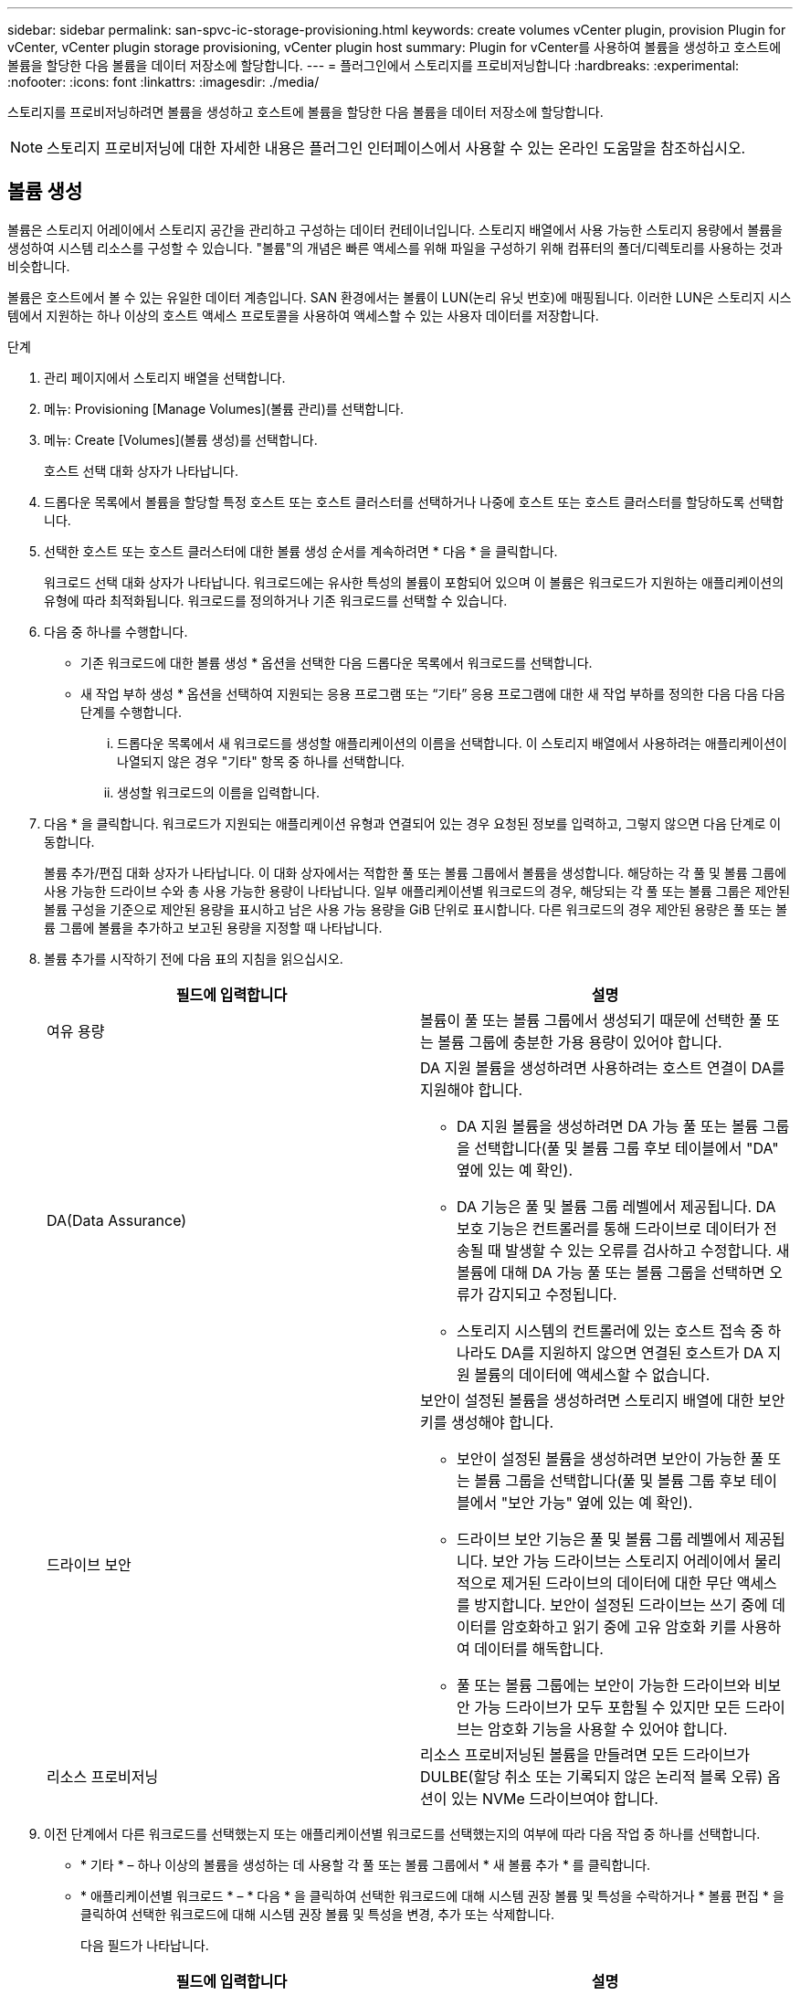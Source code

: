 ---
sidebar: sidebar 
permalink: san-spvc-ic-storage-provisioning.html 
keywords: create volumes vCenter plugin, provision Plugin for vCenter, vCenter plugin storage provisioning, vCenter plugin host 
summary: Plugin for vCenter를 사용하여 볼륨을 생성하고 호스트에 볼륨을 할당한 다음 볼륨을 데이터 저장소에 할당합니다. 
---
= 플러그인에서 스토리지를 프로비저닝합니다
:hardbreaks:
:experimental: 
:nofooter: 
:icons: font
:linkattrs: 
:imagesdir: ./media/


[role="lead"]
스토리지를 프로비저닝하려면 볼륨을 생성하고 호스트에 볼륨을 할당한 다음 볼륨을 데이터 저장소에 할당합니다.


NOTE: 스토리지 프로비저닝에 대한 자세한 내용은 플러그인 인터페이스에서 사용할 수 있는 온라인 도움말을 참조하십시오.



== 볼륨 생성

볼륨은 스토리지 어레이에서 스토리지 공간을 관리하고 구성하는 데이터 컨테이너입니다. 스토리지 배열에서 사용 가능한 스토리지 용량에서 볼륨을 생성하여 시스템 리소스를 구성할 수 있습니다. "볼륨"의 개념은 빠른 액세스를 위해 파일을 구성하기 위해 컴퓨터의 폴더/디렉토리를 사용하는 것과 비슷합니다.

볼륨은 호스트에서 볼 수 있는 유일한 데이터 계층입니다. SAN 환경에서는 볼륨이 LUN(논리 유닛 번호)에 매핑됩니다. 이러한 LUN은 스토리지 시스템에서 지원하는 하나 이상의 호스트 액세스 프로토콜을 사용하여 액세스할 수 있는 사용자 데이터를 저장합니다.

.단계
. 관리 페이지에서 스토리지 배열을 선택합니다.
. 메뉴: Provisioning [Manage Volumes](볼륨 관리)를 선택합니다.
. 메뉴: Create [Volumes](볼륨 생성)를 선택합니다.
+
호스트 선택 대화 상자가 나타납니다.

. 드롭다운 목록에서 볼륨을 할당할 특정 호스트 또는 호스트 클러스터를 선택하거나 나중에 호스트 또는 호스트 클러스터를 할당하도록 선택합니다.
. 선택한 호스트 또는 호스트 클러스터에 대한 볼륨 생성 순서를 계속하려면 * 다음 * 을 클릭합니다.
+
워크로드 선택 대화 상자가 나타납니다. 워크로드에는 유사한 특성의 볼륨이 포함되어 있으며 이 볼륨은 워크로드가 지원하는 애플리케이션의 유형에 따라 최적화됩니다. 워크로드를 정의하거나 기존 워크로드를 선택할 수 있습니다.

. 다음 중 하나를 수행합니다.
+
** 기존 워크로드에 대한 볼륨 생성 * 옵션을 선택한 다음 드롭다운 목록에서 워크로드를 선택합니다.
** 새 작업 부하 생성 * 옵션을 선택하여 지원되는 응용 프로그램 또는 “기타” 응용 프로그램에 대한 새 작업 부하를 정의한 다음 다음 다음 단계를 수행합니다.
+
... 드롭다운 목록에서 새 워크로드를 생성할 애플리케이션의 이름을 선택합니다. 이 스토리지 배열에서 사용하려는 애플리케이션이 나열되지 않은 경우 "기타" 항목 중 하나를 선택합니다.
... 생성할 워크로드의 이름을 입력합니다.




. 다음 * 을 클릭합니다. 워크로드가 지원되는 애플리케이션 유형과 연결되어 있는 경우 요청된 정보를 입력하고, 그렇지 않으면 다음 단계로 이동합니다.
+
볼륨 추가/편집 대화 상자가 나타납니다. 이 대화 상자에서는 적합한 풀 또는 볼륨 그룹에서 볼륨을 생성합니다. 해당하는 각 풀 및 볼륨 그룹에 사용 가능한 드라이브 수와 총 사용 가능한 용량이 나타납니다. 일부 애플리케이션별 워크로드의 경우, 해당되는 각 풀 또는 볼륨 그룹은 제안된 볼륨 구성을 기준으로 제안된 용량을 표시하고 남은 사용 가능 용량을 GiB 단위로 표시합니다. 다른 워크로드의 경우 제안된 용량은 풀 또는 볼륨 그룹에 볼륨을 추가하고 보고된 용량을 지정할 때 나타납니다.

. 볼륨 추가를 시작하기 전에 다음 표의 지침을 읽으십시오.
+
|===
| 필드에 입력합니다 | 설명 


 a| 
여유 용량
 a| 
볼륨이 풀 또는 볼륨 그룹에서 생성되기 때문에 선택한 풀 또는 볼륨 그룹에 충분한 가용 용량이 있어야 합니다.



 a| 
DA(Data Assurance)
 a| 
DA 지원 볼륨을 생성하려면 사용하려는 호스트 연결이 DA를 지원해야 합니다.

** DA 지원 볼륨을 생성하려면 DA 가능 풀 또는 볼륨 그룹을 선택합니다(풀 및 볼륨 그룹 후보 테이블에서 "DA" 옆에 있는 예 확인).
** DA 기능은 풀 및 볼륨 그룹 레벨에서 제공됩니다. DA 보호 기능은 컨트롤러를 통해 드라이브로 데이터가 전송될 때 발생할 수 있는 오류를 검사하고 수정합니다. 새 볼륨에 대해 DA 가능 풀 또는 볼륨 그룹을 선택하면 오류가 감지되고 수정됩니다.
** 스토리지 시스템의 컨트롤러에 있는 호스트 접속 중 하나라도 DA를 지원하지 않으면 연결된 호스트가 DA 지원 볼륨의 데이터에 액세스할 수 없습니다.




 a| 
드라이브 보안
 a| 
보안이 설정된 볼륨을 생성하려면 스토리지 배열에 대한 보안 키를 생성해야 합니다.

** 보안이 설정된 볼륨을 생성하려면 보안이 가능한 풀 또는 볼륨 그룹을 선택합니다(풀 및 볼륨 그룹 후보 테이블에서 "보안 가능" 옆에 있는 예 확인).
** 드라이브 보안 기능은 풀 및 볼륨 그룹 레벨에서 제공됩니다. 보안 가능 드라이브는 스토리지 어레이에서 물리적으로 제거된 드라이브의 데이터에 대한 무단 액세스를 방지합니다. 보안이 설정된 드라이브는 쓰기 중에 데이터를 암호화하고 읽기 중에 고유 암호화 키를 사용하여 데이터를 해독합니다.
** 풀 또는 볼륨 그룹에는 보안이 가능한 드라이브와 비보안 가능 드라이브가 모두 포함될 수 있지만 모든 드라이브는 암호화 기능을 사용할 수 있어야 합니다.




 a| 
리소스 프로비저닝
 a| 
리소스 프로비저닝된 볼륨을 만들려면 모든 드라이브가 DULBE(할당 취소 또는 기록되지 않은 논리적 블록 오류) 옵션이 있는 NVMe 드라이브여야 합니다.

|===
. 이전 단계에서 다른 워크로드를 선택했는지 또는 애플리케이션별 워크로드를 선택했는지의 여부에 따라 다음 작업 중 하나를 선택합니다.
+
** * 기타 * – 하나 이상의 볼륨을 생성하는 데 사용할 각 풀 또는 볼륨 그룹에서 * 새 볼륨 추가 * 를 클릭합니다.
** * 애플리케이션별 워크로드 * – * 다음 * 을 클릭하여 선택한 워크로드에 대해 시스템 권장 볼륨 및 특성을 수락하거나 * 볼륨 편집 * 을 클릭하여 선택한 워크로드에 대해 시스템 권장 볼륨 및 특성을 변경, 추가 또는 삭제합니다.
+
다음 필드가 나타납니다.

+
|===
| 필드에 입력합니다 | 설명 


 a| 
볼륨 이름
 a| 
볼륨 생성 시퀀스 중에 볼륨에 기본 이름이 할당됩니다. 기본 이름을 그대로 사용하거나 볼륨에 저장된 데이터의 유형을 나타내는 추가 설명을 제공할 수 있습니다.



 a| 
보고된 용량
 a| 
새 볼륨의 용량과 사용할 용량 단위(MiB, GiB 또는 TiB)를 정의합니다. 일반 볼륨의 경우 최소 용량은 1MiB이고 최대 용량은 풀 또는 볼륨 그룹에 있는 드라이브의 수와 용량에 따라 결정됩니다. 풀의 용량은 4GiB 단위로 할당됩니다. 4GiB의 배수에 포함되지 않은 용량은 할당되지만 사용할 수 없습니다. 전체 용량을 사용할 수 있도록 용량을 4GiB 단위로 지정합니다. 사용할 수 없는 용량이 있는 경우, 볼륨을 다시 얻을 수 있는 유일한 방법은 볼륨의 용량을 늘리는 것입니다.



 a| 
볼륨 유형
 a| 
애플리케이션별 워크로드를 선택한 경우 볼륨 유형 필드가 나타납니다. 애플리케이션별 워크로드를 위해 생성된 볼륨 유형을 나타냅니다.



 a| 
볼륨 블록 크기(EF300 및 EF600만 해당)
 a| 
볼륨에 대해 생성할 수 있는 블록 크기를 표시합니다.

*** 512 ~ 512바이트
*** 4K – 4,096바이트




 a| 
세그먼트 크기
 a| 
에는 볼륨 그룹의 볼륨에만 표시되는 세그먼트 크기 조정 설정이 나와 있습니다. 세그먼트 크기를 변경하여 성능을 최적화할 수 있습니다.

* 허용된 세그먼트 크기 전환 * – 시스템이 허용되는 세그먼트 크기 전환을 결정합니다. 현재 세그먼트 크기에서 잘못 전환되는 세그먼트 크기는 드롭다운 목록에서 사용할 수 없습니다. 허용되는 전이는 일반적으로 현재 세그먼트 크기의 두 배 또는 절반입니다. 예를 들어 현재 볼륨 세그먼트 크기가 32KiB인 경우 16KiB 또는 64KiB의 새 볼륨 세그먼트 크기가 허용됩니다.

* SSD 캐시 사용 볼륨 * – SSD 캐시 사용 볼륨에 대해 4KiB 세그먼트 크기를 지정할 수 있습니다. 작은 블록 입출력 작업을 처리하는 SSD Cache 지원 볼륨(예: 16KiB 입출력 블록 크기 이하)에 대해서만 4KiB 세그먼트 크기를 선택해야 합니다. 대규모 블록 순차적 작업을 처리하는 SSD Cache 지원 볼륨의 세그먼트 크기로 4KiB를 선택하면 성능에 영향을 미칠 수 있습니다.

* 세그먼트 크기를 변경하는 시간 * – 볼륨의 세그먼트 크기를 변경하는 시간은 다음 변수에 따라 다릅니다.

*** 호스트로부터의 I/O 로드
*** 볼륨의 수정 우선 순위입니다
*** 볼륨 그룹의 드라이브 수입니다
*** 드라이브 채널 수입니다
*** 스토리지 어레이 컨트롤러의 처리 능력


볼륨의 세그먼트 크기를 변경하면 I/O 성능에 영향을 미치지만 데이터를 계속 사용할 수 있습니다.



 a| 
보안 가능
 a| 
* 예 * 는 풀 또는 볼륨 그룹의 드라이브가 암호화 가능한 경우에만 "보안 가능" 옆에 표시됩니다. 드라이브 보안은 스토리지 어레이에서 물리적으로 제거된 드라이브의 데이터에 대한 무단 액세스를 방지합니다. 이 옵션은 드라이브 보안 기능이 설정되어 있고 스토리지 배열에 대한 보안 키가 설정된 경우에만 사용할 수 있습니다. 풀 또는 볼륨 그룹에는 보안이 가능한 드라이브와 비보안 가능 드라이브가 모두 포함될 수 있지만 모든 드라이브는 암호화 기능을 사용할 수 있어야 합니다.



| DA | * 예 * 는 풀 또는 볼륨 그룹의 드라이브가 DA(Data Assurance)를 지원하는 경우에만 "DA" 옆에 표시됩니다. DA는 전체 스토리지 시스템에서 데이터 무결성을 높입니다. DA를 사용하면 데이터를 컨트롤러를 통해 드라이브로 전송할 때 발생할 수 있는 오류를 스토리지 어레이에서 확인할 수 있습니다. 새 볼륨에 DA를 사용하면 오류가 감지됩니다. 
|===


. 선택한 응용 프로그램에 대한 볼륨 생성 순서를 계속하려면 * 다음 * 을 클릭합니다.
. 마지막 단계에서는 생성하려는 볼륨의 요약을 검토하고 필요한 내용을 변경합니다. 변경하려면 * 뒤로 * 를 클릭합니다. 볼륨 구성이 만족스러우면 * 마침 * 을 클릭합니다.




== 호스트 액세스를 생성하고 볼륨을 할당합니다

호스트를 자동으로 또는 수동으로 생성할 수 있습니다.

* * 자동 * -- SCSI 기반(NVMe-oF 아님) 호스트의 자동 호스트 생성이 HCA(Host Context Agent)에 의해 시작됩니다. HCA는 스토리지 배열에 연결된 각 호스트에 설치할 수 있는 유틸리티입니다. HCA가 설치된 각 호스트는 I/O 경로를 통해 구성 정보를 스토리지 어레이 컨트롤러로 푸시합니다. 호스트 정보에 따라 컨트롤러는 자동으로 호스트와 관련 호스트 포트를 생성하고 호스트 유형을 설정합니다. 필요한 경우 호스트 구성을 추가로 변경할 수 있습니다. HCA가 자동 감지를 수행한 후 호스트는 다음 속성을 사용하여 자동으로 구성됩니다.
+
** 호스트의 시스템 이름에서 파생된 호스트 이름입니다.
** 호스트와 연결된 호스트 식별자 포트입니다.
** 호스트의 호스트 운영 체제 유형입니다.





NOTE: Linux 및 Windows용 호스트 컨텍스트 에이전트 소프트웨어는 에서 사용할 수 있습니다 https://mysupport.netapp.com/site/downloads["NetApp 지원 - 다운로드"^].


NOTE: 호스트는 독립 실행형 호스트로 생성되지만 HCA는 호스트 클러스터를 자동으로 생성하거나 추가하지 않습니다.

* * 수동 * – 수동 호스트 생성 중에 호스트 포트 식별자를 목록에서 선택하거나 수동으로 입력하여 연결합니다. 호스트를 생성한 후 볼륨에 대한 액세스를 공유하려는 경우 호스트에 볼륨을 할당하거나 호스트 클러스터에 추가할 수 있습니다.




==== HCA를 사용하여 호스트를 자동으로 검색합니다

HCA(Host Context Agent)에서 호스트를 자동으로 검색한 다음 정보가 올바른지 확인할 수 있습니다.

.단계
. 관리 페이지에서 호스트 연결이 있는 스토리지 배열을 선택합니다.
. 메뉴: Provisioning [Configure Hosts](호스트 구성)를 선택합니다.
+
호스트 구성 페이지가 열립니다.

. 스토리지 [호스트] 메뉴를 선택합니다.
+
이 표에는 자동으로 생성된 호스트가 나열됩니다.

. HCA에서 제공하는 정보(이름, 호스트 유형, 호스트 포트 식별자)가 올바른지 확인합니다.
. 정보를 변경해야 하는 경우 호스트를 선택한 다음 * 설정 보기/편집 * 을 클릭합니다.




==== 호스트를 수동으로 생성합니다

다음 지침을 읽으십시오.

* 사용자 환경 내에 이미 스토리지 시스템을 추가하거나 검색한 상태여야 합니다.
* 호스트와 연결된 호스트 식별자 포트를 정의해야 합니다.
* 호스트에 할당된 시스템 이름과 동일한 이름을 제공해야 합니다.
* 선택한 이름이 이미 사용 중인 경우에는 이 작업이 성공하지 않습니다.
* 이름의 길이는 30자를 초과할 수 없습니다.


.단계
. 관리 페이지에서 호스트 연결이 있는 스토리지 배열을 선택합니다.
. 메뉴: Provisioning [Configure Hosts](호스트 구성)를 선택합니다.
+
호스트 구성 페이지가 열립니다.

. MENU: Create [Host] 를 클릭합니다.
+
Create Host 대화 상자가 나타납니다.

. 필요에 따라 호스트 설정을 선택합니다.
+
|===
| 필드에 입력합니다 | 설명 


 a| 
이름
 a| 
새 호스트의 이름을 입력합니다.



 a| 
호스트 운영 체제 유형입니다
 a| 
드롭다운 목록에서 새 호스트에서 실행 중인 운영 체제를 선택합니다.



 a| 
호스트 인터페이스 유형입니다
 a| 
(선택 사항) 스토리지 배열에서 지원되는 호스트 인터페이스 유형이 두 개 이상인 경우 사용할 호스트 인터페이스 유형을 선택합니다.



 a| 
호스트 포트
 a| 
다음 중 하나를 수행합니다.

** * I/O 인터페이스 * 를 선택합니다. 일반적으로 호스트 포트는 로그인한 상태여야 하며 드롭다운 목록에서 사용할 수 있습니다. 목록에서 호스트 포트 식별자를 선택할 수 있습니다.
** * 수동 추가 *. 호스트 포트 식별자가 목록에 표시되지 않으면 호스트 포트가 로그인되어 있지 않은 것입니다. HBA 유틸리티 또는 iSCSI 이니시에이터 유틸리티를 사용하여 호스트 포트 식별자를 찾아 호스트에 연결할 수 있습니다.


호스트 포트 식별자를 수동으로 입력하거나 유틸리티에서 호스트 포트 필드로 복사/붙여 넣을 수 있습니다(한 번에 하나씩).

호스트와 연결하려면 한 번에 하나의 호스트 포트 식별자를 선택해야 하지만 호스트와 연결된 식별자를 계속 선택할 수 있습니다. 각 식별자는 호스트 포트 필드에 표시됩니다. 필요한 경우 옆에 있는 X를 선택하여 식별자를 제거할 수도 있습니다.



 a| 
CHAP 이니시에이터 암호를 설정합니다
 a| 
(선택 사항) iSCSI IQN을 사용하여 호스트 포트를 선택하거나 수동으로 입력한 경우, CHAP(Challenge Handshake Authentication Protocol)를 사용하여 인증하기 위해 스토리지 배열에 액세스를 시도하는 호스트가 필요한 경우 CHAP 이니시에이터 암호 설정 확인란을 선택합니다. 선택하거나 수동으로 입력한 각 iSCSI 호스트 포트에 대해 다음을 수행합니다.

** CHAP 인증을 위해 각 iSCSI 호스트 이니시에이터에 설정된 것과 동일한 CHAP 암호를 입력합니다. 상호 CHAP 인증(호스트가 스토리지 어레이에서 자체적으로 유효성을 검사할 수 있도록 하는 양방향 인증)을 사용하는 경우, 초기 설정 시 또는 설정을 변경하여 스토리지 배열에 대한 CHAP 암호를 설정해야 합니다.
** 호스트 인증이 필요하지 않은 경우 필드를 비워 둡니다.


현재 사용되는 유일한 iSCSI 인증 방법은 CHAP입니다.

|===
. Create * 를 클릭합니다.
. 호스트 정보를 업데이트해야 하는 경우 테이블에서 호스트를 선택하고 * 설정 보기/편집 * 을 클릭합니다.
+
호스트가 성공적으로 생성된 후 시스템은 호스트에 대해 구성된 각 호스트 포트(사용자 레이블)의 기본 이름을 생성합니다. 기본 별칭은 "<Hostname_Port Number>"입니다. 예를 들어, 호스트 IPT에 대해 생성된 첫 번째 포트의 기본 별칭은 "ipt_1"입니다.

. 다음으로, I/O 작업에 사용할 수 있도록 호스트 또는 호스트 클러스터에 볼륨을 할당해야 합니다. 메뉴: Provisioning [Configure Hosts](호스트 구성)를 선택합니다.
+
호스트 구성 페이지가 열립니다.

. 볼륨을 할당할 호스트 또는 호스트 클러스터를 선택한 다음 * 볼륨 할당 * 을 클릭합니다.
+
할당할 수 있는 모든 볼륨이 나열된 대화 상자가 나타납니다. 특정 볼륨을 쉽게 찾을 수 있도록 열을 정렬하거나 필터 상자에 원하는 항목을 입력할 수 있습니다.

. 할당할 각 볼륨 옆의 확인란을 선택하거나 표 머리글에서 확인란을 선택하여 모든 볼륨을 선택합니다.
. 작업을 완료하려면 * 배정 * 을 클릭하십시오.
+
시스템은 다음 작업을 수행합니다.

+
** 할당된 볼륨은 다음으로 사용 가능한 LUN 번호를 받습니다. 호스트는 LUN 번호를 사용하여 볼륨을 액세스합니다.
** 사용자 제공 볼륨 이름이 호스트에 연결된 볼륨 목록에 나타납니다. 해당하는 경우 공장 구성 액세스 볼륨이 호스트와 연결된 볼륨 목록에도 표시됩니다.






== vSphere Client에서 데이터 저장소를 생성합니다

vSphere Client에서 데이터 저장소를 생성하려면 VMware Doc Center에서 다음 항목을 참조하십시오.

* https://docs.vmware.com/en/VMware-vSphere/6.0/com.vmware.vsphere.hostclient.doc/GUID-7EB0CE06-02DD-4B31-85C7-E54993CC06DC.html["vSphere Client에서 VMFS 데이터 저장소를 생성합니다"^]




=== 볼륨 용량을 늘려 기존 데이터 저장소의 용량을 늘립니다

풀 또는 볼륨 그룹에서 사용할 수 있는 가용 용량을 사용하여 볼륨의 보고된 용량(호스트에 보고된 용량)을 늘릴 수 있습니다. 풀 및 볼륨 그룹에 대한 자세한 내용은 플러그인의 온라인 도움말을 참조하십시오.

다음을 확인합니다.

* 볼륨의 연결된 풀 또는 볼륨 그룹에서 충분한 가용 용량을 사용할 수 있습니다.
* 볼륨은 최적이며 수정 상태가 아닙니다.
* 볼륨에서 사용 중인 핫 스페어 드라이브가 없습니다. (볼륨 그룹의 볼륨에만 적용됩니다.)



NOTE: 볼륨 용량 증가는 특정 운영 체제에서만 지원됩니다. LUN 확장을 지원하지 않는 호스트 운영 체제에서 볼륨 용량을 늘릴 경우 확장된 용량을 사용할 수 없으며 원래 볼륨 용량을 복원할 수 없습니다.

.단계
. vSphere Client 내에서 플러그인으로 이동합니다.
. 플러그인 내에서 원하는 스토리지 배열을 선택합니다.
. Provisioning * 을 클릭하고 * Manage Volumes * 를 선택합니다.
. 용량을 늘릴 볼륨을 선택한 다음 * 용량 증가 * 를 선택합니다.
+
용량 증가 확인 대화 상자가 나타납니다.

. 계속하려면 * 예 * 를 선택하십시오.
+
보고된 용량 증가 대화 상자가 나타납니다.

+
이 대화 상자에는 볼륨의 현재 보고된 용량과 볼륨의 연결된 풀 또는 볼륨 그룹에서 사용 가능한 가용 용량이 표시됩니다.

. 보고된 용량을 현재 사용 가능한 보고된 용량에 추가하려면 * 보고 용량 증가... * 상자를 사용합니다. 용량 값을 변경하여 메비바이트(MiB), 기비바이트(GiB) 또는 테비바이트(TiB)로 표시할 수 있습니다.
. 증가 * 를 클릭합니다.
. 선택한 볼륨에 대해 현재 실행 중인 용량 증가 작업의 진행 상황에 대한 최근 작업 창을 봅니다. 이 작업은 시간이 오래 걸릴 수 있으며 시스템 성능에 영향을 줄 수 있습니다.
. 볼륨 용량이 완료되면 다음 항목에 설명된 대로 VMFS 크기를 수동으로 늘려야 합니다.
+
** https://docs.vmware.com/en/VMware-vSphere/6.0/com.vmware.vsphere.hostclient.doc/GUID-B0D89816-02E5-4C42-AAFC-19751800A284.html["vSphere Client에서 VMFS 데이터 저장소 용량을 늘립니다"^]






=== 볼륨을 추가하여 기존 데이터 저장소의 용량을 늘립니다

. 볼륨을 추가하여 데이터 저장소의 용량을 늘릴 수 있습니다. 볼륨 생성 _ 의 단계를 따릅니다.
. 그런 다음 원하는 호스트에 볼륨을 할당하여 데이터 저장소의 용량을 늘립니다. 다음 항목을 참조하십시오.
+
** https://docs.vmware.com/en/VMware-vSphere/6.0/com.vmware.vsphere.hostclient.doc/GUID-B0D89816-02E5-4C42-AAFC-19751800A284.html["vSphere Client에서 VMFS 데이터 저장소 용량을 늘립니다"^]



